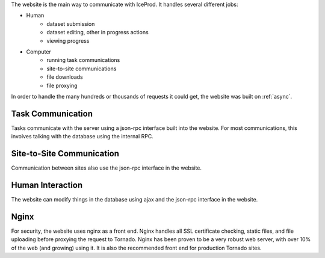 
The website is the main way to communicate with IceProd.  It handles several
different jobs:

* Human
    * dataset submission
    * dataset editing, other in progress actions
    * viewing progress
* Computer
    * running task communications
    * site-to-site communications
    * file downloads
    * file proxying

In order to handle the many hundreds or thousands of requests it could get, 
the website was built on :ref:`async`.

Task Communication
^^^^^^^^^^^^^^^^^^

Tasks communicate with the server using a json-rpc interface built into the 
website.  For most communications, this involves talking with the database 
using the internal RPC.

Site-to-Site Communication
^^^^^^^^^^^^^^^^^^^^^^^^^^

Communication between sites also use the json-rpc interface in the website.

Human Interaction
^^^^^^^^^^^^^^^^^

The website can modify things in the database using ajax and the json-rpc 
interface in the website.

Nginx
^^^^^

For security, the website uses nginx as a front end.  Nginx handles all SSL 
certificate checking, static files, and file uploading before proxying the 
request to Tornado.  Nginx has been proven to be a very robust web server, 
with over 10% of the web (and growing) using it.  It is also the recommended 
front end for production Tornado sites.
